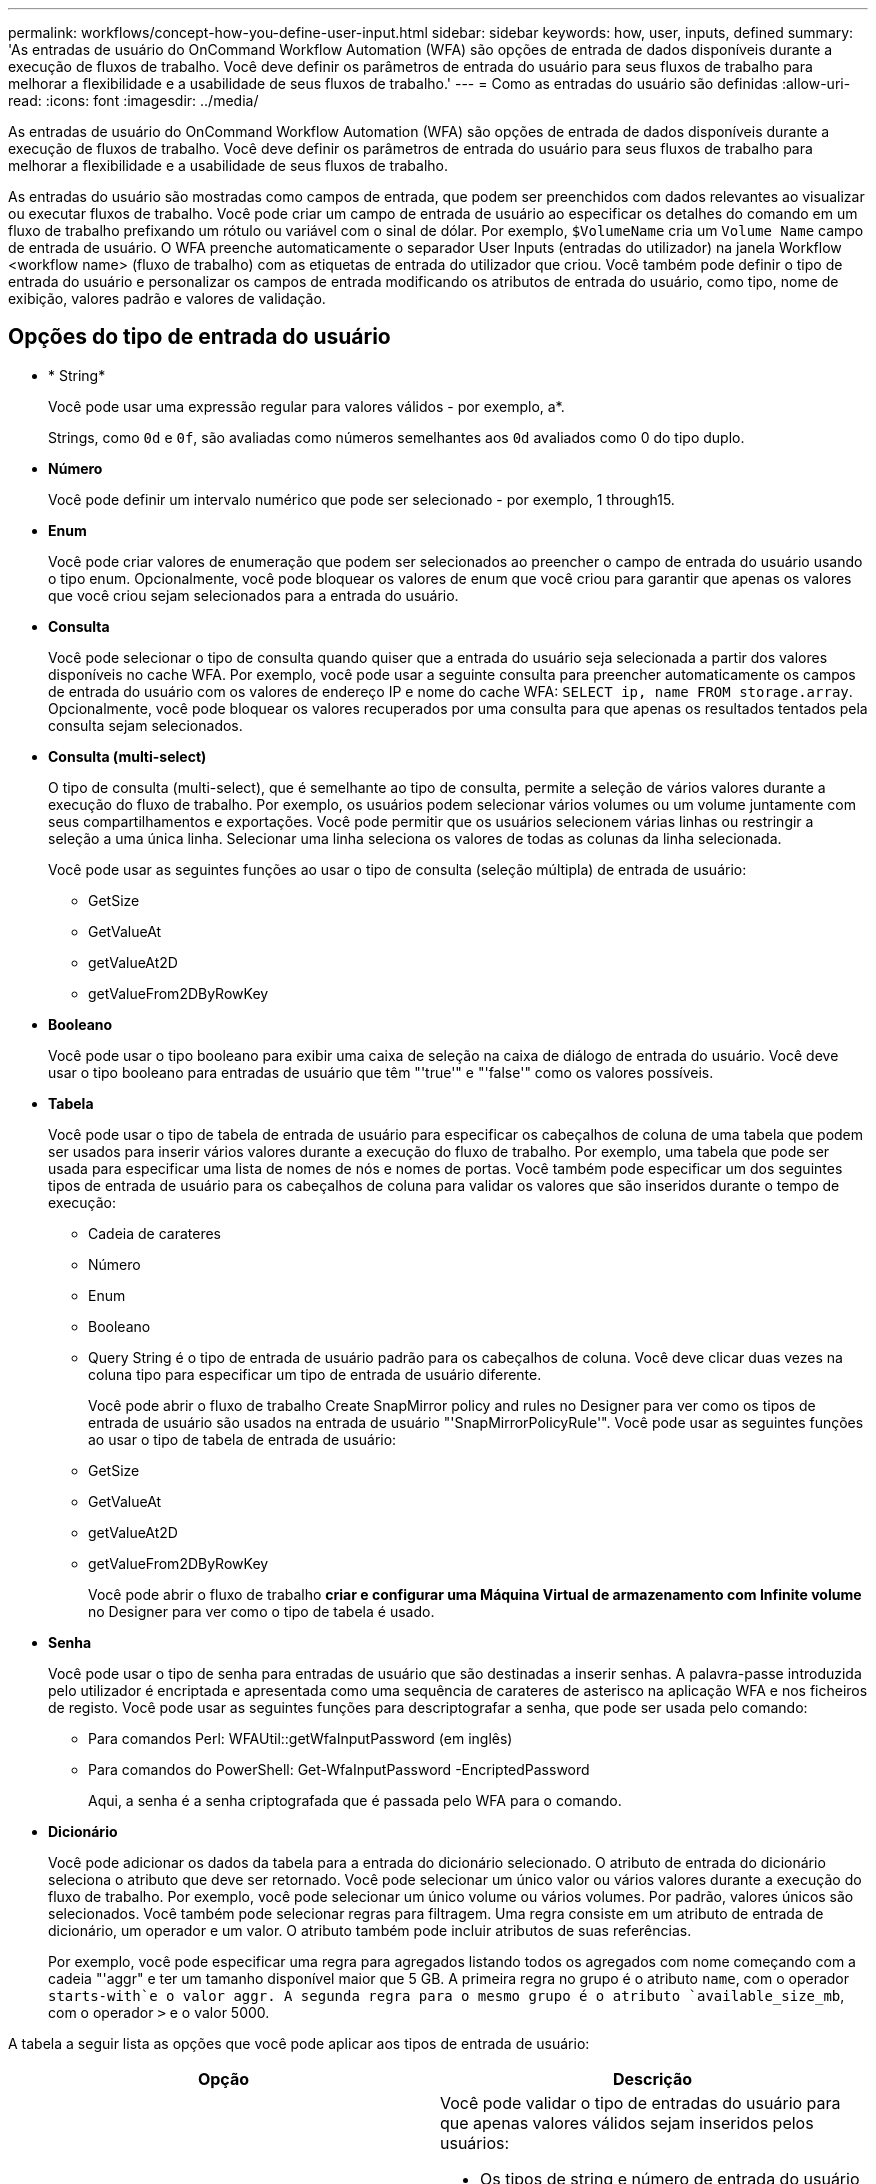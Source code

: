 ---
permalink: workflows/concept-how-you-define-user-input.html 
sidebar: sidebar 
keywords: how, user, inputs, defined 
summary: 'As entradas de usuário do OnCommand Workflow Automation (WFA) são opções de entrada de dados disponíveis durante a execução de fluxos de trabalho. Você deve definir os parâmetros de entrada do usuário para seus fluxos de trabalho para melhorar a flexibilidade e a usabilidade de seus fluxos de trabalho.' 
---
= Como as entradas do usuário são definidas
:allow-uri-read: 
:icons: font
:imagesdir: ../media/


[role="lead"]
As entradas de usuário do OnCommand Workflow Automation (WFA) são opções de entrada de dados disponíveis durante a execução de fluxos de trabalho. Você deve definir os parâmetros de entrada do usuário para seus fluxos de trabalho para melhorar a flexibilidade e a usabilidade de seus fluxos de trabalho.

As entradas do usuário são mostradas como campos de entrada, que podem ser preenchidos com dados relevantes ao visualizar ou executar fluxos de trabalho. Você pode criar um campo de entrada de usuário ao especificar os detalhes do comando em um fluxo de trabalho prefixando um rótulo ou variável com o sinal de dólar. Por exemplo, `$VolumeName` cria um `Volume Name` campo de entrada de usuário. O WFA preenche automaticamente o separador User Inputs (entradas do utilizador) na janela Workflow <workflow name> (fluxo de trabalho) com as etiquetas de entrada do utilizador que criou. Você também pode definir o tipo de entrada do usuário e personalizar os campos de entrada modificando os atributos de entrada do usuário, como tipo, nome de exibição, valores padrão e valores de validação.



== Opções do tipo de entrada do usuário

* * String*
+
Você pode usar uma expressão regular para valores válidos - por exemplo, a*.

+
Strings, como `0d` e `0f`, são avaliadas como números semelhantes aos `0d` avaliados como 0 do tipo duplo.

* *Número*
+
Você pode definir um intervalo numérico que pode ser selecionado - por exemplo, 1 through15.

* *Enum*
+
Você pode criar valores de enumeração que podem ser selecionados ao preencher o campo de entrada do usuário usando o tipo enum. Opcionalmente, você pode bloquear os valores de enum que você criou para garantir que apenas os valores que você criou sejam selecionados para a entrada do usuário.

* *Consulta*
+
Você pode selecionar o tipo de consulta quando quiser que a entrada do usuário seja selecionada a partir dos valores disponíveis no cache WFA. Por exemplo, você pode usar a seguinte consulta para preencher automaticamente os campos de entrada do usuário com os valores de endereço IP e nome do cache WFA: `SELECT ip, name FROM storage.array`. Opcionalmente, você pode bloquear os valores recuperados por uma consulta para que apenas os resultados tentados pela consulta sejam selecionados.

* *Consulta (multi-select)*
+
O tipo de consulta (multi-select), que é semelhante ao tipo de consulta, permite a seleção de vários valores durante a execução do fluxo de trabalho. Por exemplo, os usuários podem selecionar vários volumes ou um volume juntamente com seus compartilhamentos e exportações. Você pode permitir que os usuários selecionem várias linhas ou restringir a seleção a uma única linha. Selecionar uma linha seleciona os valores de todas as colunas da linha selecionada.

+
Você pode usar as seguintes funções ao usar o tipo de consulta (seleção múltipla) de entrada de usuário:

+
** GetSize
** GetValueAt
** getValueAt2D
** getValueFrom2DByRowKey


* *Booleano*
+
Você pode usar o tipo booleano para exibir uma caixa de seleção na caixa de diálogo de entrada do usuário. Você deve usar o tipo booleano para entradas de usuário que têm "'true'" e "'false'" como os valores possíveis.

* *Tabela*
+
Você pode usar o tipo de tabela de entrada de usuário para especificar os cabeçalhos de coluna de uma tabela que podem ser usados para inserir vários valores durante a execução do fluxo de trabalho. Por exemplo, uma tabela que pode ser usada para especificar uma lista de nomes de nós e nomes de portas. Você também pode especificar um dos seguintes tipos de entrada de usuário para os cabeçalhos de coluna para validar os valores que são inseridos durante o tempo de execução:

+
** Cadeia de carateres
** Número
** Enum
** Booleano
** Query String é o tipo de entrada de usuário padrão para os cabeçalhos de coluna. Você deve clicar duas vezes na coluna tipo para especificar um tipo de entrada de usuário diferente.


+
Você pode abrir o fluxo de trabalho Create SnapMirror policy and rules no Designer para ver como os tipos de entrada de usuário são usados na entrada de usuário "'SnapMirrorPolicyRule'". Você pode usar as seguintes funções ao usar o tipo de tabela de entrada de usuário:

+
** GetSize
** GetValueAt
** getValueAt2D
** getValueFrom2DByRowKey
+
Você pode abrir o fluxo de trabalho *criar e configurar uma Máquina Virtual de armazenamento com Infinite volume* no Designer para ver como o tipo de tabela é usado.



* *Senha*
+
Você pode usar o tipo de senha para entradas de usuário que são destinadas a inserir senhas. A palavra-passe introduzida pelo utilizador é encriptada e apresentada como uma sequência de carateres de asterisco na aplicação WFA e nos ficheiros de registo. Você pode usar as seguintes funções para descriptografar a senha, que pode ser usada pelo comando:

+
** Para comandos Perl: WFAUtil::getWfaInputPassword (em inglês)
** Para comandos do PowerShell: Get-WfaInputPassword -EncriptedPassword
+
Aqui, a senha é a senha criptografada que é passada pelo WFA para o comando.



* *Dicionário*
+
Você pode adicionar os dados da tabela para a entrada do dicionário selecionado. O atributo de entrada do dicionário seleciona o atributo que deve ser retornado. Você pode selecionar um único valor ou vários valores durante a execução do fluxo de trabalho. Por exemplo, você pode selecionar um único volume ou vários volumes. Por padrão, valores únicos são selecionados. Você também pode selecionar regras para filtragem. Uma regra consiste em um atributo de entrada de dicionário, um operador e um valor. O atributo também pode incluir atributos de suas referências.

+
Por exemplo, você pode especificar uma regra para agregados listando todos os agregados com nome começando com a cadeia "'aggr" e ter um tamanho disponível maior que 5 GB. A primeira regra no grupo é o atributo `name`, com o operador `starts-with`e o valor aggr. A segunda regra para o mesmo grupo é o atributo `available_size_mb`, com o operador `>` e o valor 5000.



A tabela a seguir lista as opções que você pode aplicar aos tipos de entrada de usuário:

[cols="2*"]
|===
| Opção | Descrição 


 a| 
A validar
 a| 
Você pode validar o tipo de entradas do usuário para que apenas valores válidos sejam inseridos pelos usuários:

* Os tipos de string e número de entrada do usuário podem ser validados com os valores inseridos durante o tempo de execução do fluxo de trabalho.
* O tipo de string também pode ser validado com uma expressão regular.
* O tipo de número é um campo numérico de ponto flutuante e pode ser validado usando um intervalo numérico especificado.




 a| 
Valores de bloqueio
 a| 
Você pode bloquear os valores dos tipos de consulta e enum para impedir que o usuário substitua os valores suspensos e ativar a seleção apenas dos valores exibidos.



 a| 
Marcação como obrigatória
 a| 
Você pode marcar as entradas do usuário como obrigatórias para que os usuários tenham que inserir certas entradas de usuário para continuar com a execução do fluxo de trabalho.



 a| 
Agrupamento
 a| 
Você pode agrupar entradas de usuário relacionadas e fornecer um nome para o grupo de entrada de usuário. Os grupos podem ser expandidos e colapsados na caixa de diálogo de entrada do usuário. Você pode selecionar um grupo que deve ser expandido por padrão.



 a| 
Condições de aplicação
 a| 
Com a capacidade condicional de entrada de usuário, você pode definir o valor de uma entrada de usuário com base no valor inserido para outra entrada de usuário. Por exemplo, em um fluxo de trabalho que configura o protocolo nas, você pode especificar a entrada de usuário necessária para o protocolo como NFS para habilitar a entrada de usuário "'Read/Write host lists'".

|===